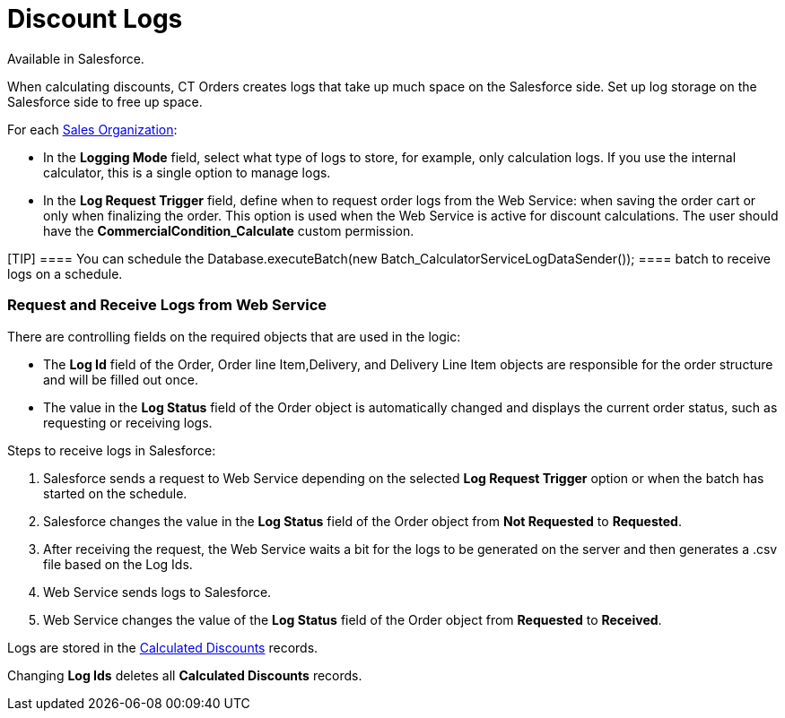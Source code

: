 = Discount Logs

Available in Salesforce.

When calculating discounts, CT Orders creates logs that take up much
space on the Salesforce side. Set up log storage on the Salesforce side
to free up space.



For each xref:admin-guide/managing-ct-orders/sales-organization-management/settings-and-sales-organization-data-model/sales-organization-field-reference[Sales
Organization]:

* In the *Logging Mode* field, select what type of logs to store, for
example, only calculation logs. If you use the internal calculator, this
is a single option to manage logs.
* In the *Log Request Trigger* field, define when to request order logs
from the Web Service: when saving the order cart or only when finalizing
the order. This option is used when the Web Service is active for
discount calculations. The user should have
the *CommercialCondition_Calculate* custom permission.

[TIP] ==== You can schedule the
[.apiobject]#Database.executeBatch(new
Batch_CalculatorServiceLogDataSender()); ==== batch to receive logs
on a schedule.#

[[h2_635175015]]
=== Request and Receive Logs from Web Service

There are controlling fields on the required objects that are used in
the logic:

* The *Log Id* field of the [.object]#Order#,
[.object]#Order line Item#,[.object]#Delivery#, and
[.object]#Delivery Line Item# objects are responsible for the
order structure and will be filled out once.
* The value in the *Log Status* field of the [.object]#Order#
object is automatically changed and displays the current order status,
such as requesting or receiving logs.



Steps to receive logs in Salesforce:

. Salesforce sends a request to Web Service depending on the selected
*Log Request Trigger* option or when the batch has started on the
schedule.
. Salesforce changes the value in the *Log Status* field of the
[.object]#Order# object from *Not Requested* to *Requested*.
. After receiving the request, the Web Service waits a bit for the logs
to be generated on the server and then generates a
[.apiobject]#.csv# file based on the Log Ids.
. Web Service sends logs to Salesforce.
. Web Service changes the value of the *Log Status* field of the
[.object]#Order# object from *Requested* to *Received*.

Logs are stored in the
xref:admin-guide/managing-ct-orders/discount-management/discount-data-model/calculated-discount-field-reference.adoc[Calculated Discounts]
records.

Changing *Log Ids* deletes all *Calculated Discounts* records.
